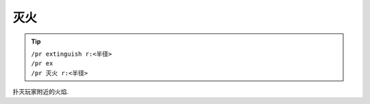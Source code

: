 .. _extinguish:

灭火
==========

.. tip::

  | ``/pr extinguish r:<半径>``
  | ``/pr ex``
  | ``/pr 灭火 r:<半径>``

扑灭玩家附近的火焰.
